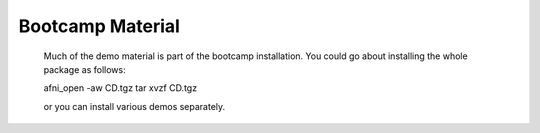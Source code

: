 .. _CD:

=====================
**Bootcamp Material**
=====================

   Much of the demo material is part of the bootcamp installation. You could go about installing the whole package as follows::
   
   afni_open -aw CD.tgz
   tar xvzf CD.tgz
   
   or you can install various demos separately.
